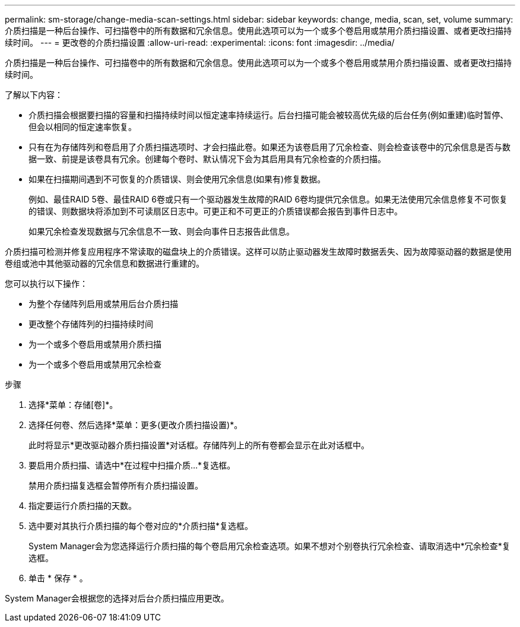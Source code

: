---
permalink: sm-storage/change-media-scan-settings.html 
sidebar: sidebar 
keywords: change, media, scan, set, volume 
summary: 介质扫描是一种后台操作、可扫描卷中的所有数据和冗余信息。使用此选项可以为一个或多个卷启用或禁用介质扫描设置、或者更改扫描持续时间。 
---
= 更改卷的介质扫描设置
:allow-uri-read: 
:experimental: 
:icons: font
:imagesdir: ../media/


[role="lead"]
介质扫描是一种后台操作、可扫描卷中的所有数据和冗余信息。使用此选项可以为一个或多个卷启用或禁用介质扫描设置、或者更改扫描持续时间。

了解以下内容：

* 介质扫描会根据要扫描的容量和扫描持续时间以恒定速率持续运行。后台扫描可能会被较高优先级的后台任务(例如重建)临时暂停、但会以相同的恒定速率恢复。
* 只有在为存储阵列和卷启用了介质扫描选项时、才会扫描此卷。如果还为该卷启用了冗余检查、则会检查该卷中的冗余信息是否与数据一致、前提是该卷具有冗余。创建每个卷时、默认情况下会为其启用具有冗余检查的介质扫描。
* 如果在扫描期间遇到不可恢复的介质错误、则会使用冗余信息(如果有)修复数据。
+
例如、最佳RAID 5卷、最佳RAID 6卷或只有一个驱动器发生故障的RAID 6卷均提供冗余信息。如果无法使用冗余信息修复不可恢复的错误、则数据块将添加到不可读扇区日志中。可更正和不可更正的介质错误都会报告到事件日志中。

+
如果冗余检查发现数据与冗余信息不一致、则会向事件日志报告此信息。



介质扫描可检测并修复应用程序不常读取的磁盘块上的介质错误。这样可以防止驱动器发生故障时数据丢失、因为故障驱动器的数据是使用卷组或池中其他驱动器的冗余信息和数据进行重建的。

您可以执行以下操作：

* 为整个存储阵列启用或禁用后台介质扫描
* 更改整个存储阵列的扫描持续时间
* 为一个或多个卷启用或禁用介质扫描
* 为一个或多个卷启用或禁用冗余检查


.步骤
. 选择*菜单：存储[卷]*。
. 选择任何卷、然后选择*菜单：更多(更改介质扫描设置)*。
+
此时将显示*更改驱动器介质扫描设置*对话框。存储阵列上的所有卷都会显示在此对话框中。

. 要启用介质扫描、请选中*在过程中扫描介质...*复选框。
+
禁用介质扫描复选框会暂停所有介质扫描设置。

. 指定要运行介质扫描的天数。
. 选中要对其执行介质扫描的每个卷对应的*介质扫描*复选框。
+
System Manager会为您选择运行介质扫描的每个卷启用冗余检查选项。如果不想对个别卷执行冗余检查、请取消选中*冗余检查*复选框。

. 单击 * 保存 * 。


System Manager会根据您的选择对后台介质扫描应用更改。
